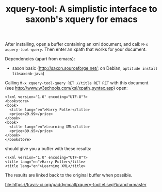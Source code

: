 #+TITLE: xquery-tool: A simplistic interface to saxonb's xquery for emacs

After installing, open a buffer containing an xml document, and call:
~M-x xquery-tool-query~. Then enter an xpath that works for your
document.

Dependencies (apart from emacs):

- saxon basic (http://saxon.sourceforge.net/; on Debian, ~aptitude install libsaxonb-java~)

Calling ~M-x xquery-tool-query RET //title RET RET~ with this document
(see http://www.w3schools.com/xsl/xpath_syntax.asp) open:

#+BEGIN_SRC nxml
  <?xml version="1.0" encoding="UTF-8"?>
  <bookstore>
  <book>
    <title lang="en">Harry Potter</title>
    <price>29.99</price>
  </book>
  <book>
    <title lang="en">Learning XML</title>
    <price>39.95</price>
  </book>
  </bookstore>
#+END_SRC

should give you a buffer with these results:

#+BEGIN_SRC nxml
<?xml version="1.0" encoding="UTF-8"?>
<title lang="en">Harry Potter</title>
<title lang="en">Learning XML</title>
#+END_SRC

The results are linked back to the original buffer when possible.

#+CAPTION: melpa link
[[http://melpa.org/#/xquery-tool][file:http://melpa.org/packages/xquery-tool-badge.svg]]


#+CAPTION: build status
file:https://travis-ci.org/paddymcall/xquery-tool.el.svg?branch=master

